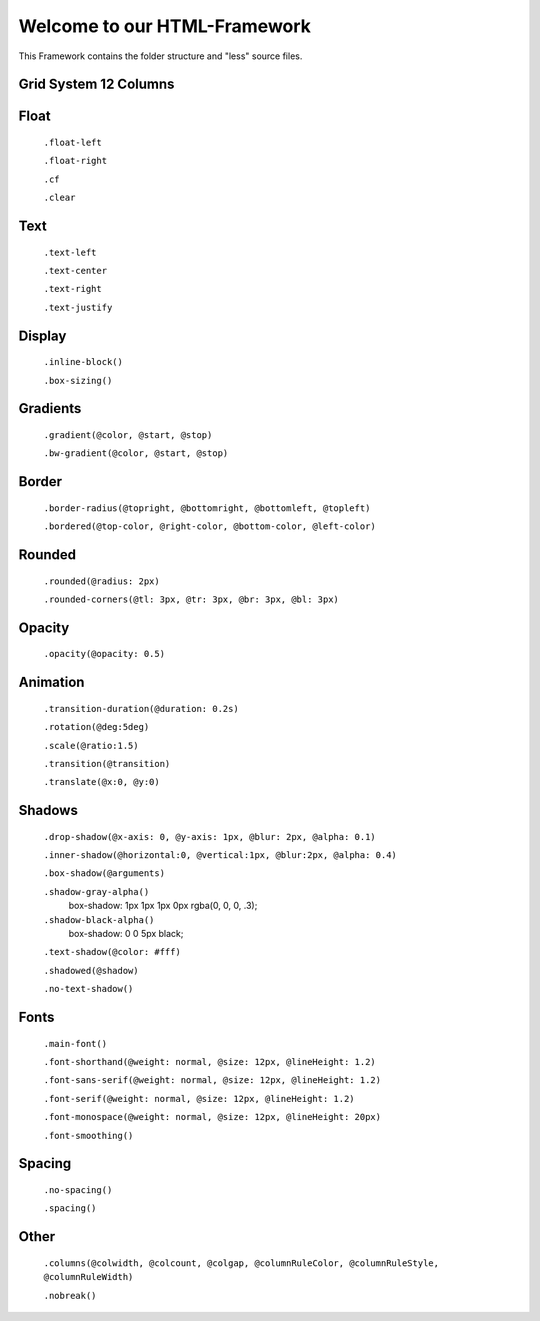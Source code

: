 Welcome to our HTML-Framework
=============================
This Framework contains the folder structure and "less" source files.


Grid System 12 Columns
----------------------

	.. image:: http://s22.postimg.org/6eq62d3jl/grid.png


Float
----------------
	
	``.float-left``	
	
	``.float-right``  
	
	``.cf``
	
	``.clear``

Text
----------------

	``.text-left`` 
	
	``.text-center``  
	
	``.text-right``   
	
	``.text-justify``
	
Display
-------
	
	``.inline-block()``
		
	``.box-sizing()``
	
Gradients
---------

	``.gradient(@color, @start, @stop)`` 
	
	``.bw-gradient(@color, @start, @stop)``

Border
-------

	``.border-radius(@topright, @bottomright, @bottomleft, @topleft)``
	
	``.bordered(@top-color, @right-color, @bottom-color, @left-color)``

Rounded
-------

	``.rounded(@radius: 2px)``
	
	``.rounded-corners(@tl: 3px, @tr: 3px, @br: 3px, @bl: 3px)``
	
Opacity
-------
	
	``.opacity(@opacity: 0.5)``

Animation
----------

	``.transition-duration(@duration: 0.2s)``
	
	``.rotation(@deg:5deg)``
	
	``.scale(@ratio:1.5)``
	
	``.transition(@transition)``
	
	``.translate(@x:0, @y:0)``

Shadows
-------

	``.drop-shadow(@x-axis: 0, @y-axis: 1px, @blur: 2px, @alpha: 0.1)``
	
	``.inner-shadow(@horizontal:0, @vertical:1px, @blur:2px, @alpha: 0.4)``
	
	``.box-shadow(@arguments)``
	
	``.shadow-gray-alpha()``   
		box-shadow: 1px 1px 1px 0px rgba(0, 0, 0, .3);
	
	``.shadow-black-alpha()``  
		box-shadow: 0 0 5px black;
	
	``.text-shadow(@color: #fff)``
	
	``.shadowed(@shadow)`` 
	
	``.no-text-shadow()``

Fonts
-----

	``.main-font()`` 
	
	``.font-shorthand(@weight: normal, @size: 12px, @lineHeight: 1.2)``
	
	``.font-sans-serif(@weight: normal, @size: 12px, @lineHeight: 1.2)``
	
	``.font-serif(@weight: normal, @size: 12px, @lineHeight: 1.2)``
	
	``.font-monospace(@weight: normal, @size: 12px, @lineHeight: 20px)``
	
	``.font-smoothing()``

Spacing
-------

	``.no-spacing()``
	
	``.spacing()``

Other
-----
	``.columns(@colwidth, @colcount, @colgap, @columnRuleColor, @columnRuleStyle, @columnRuleWidth)``

	``.nobreak()``
